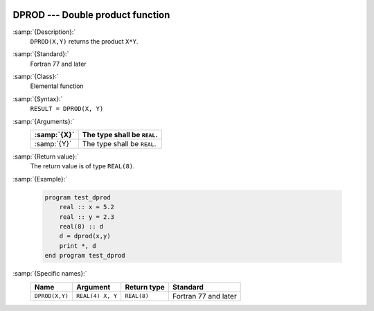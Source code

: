   .. _dprod:

DPROD --- Double product function
*********************************

.. index:: DPROD

.. index:: product, double-precision

:samp:`{Description}:`
  ``DPROD(X,Y)`` returns the product ``X*Y``.

:samp:`{Standard}:`
  Fortran 77 and later

:samp:`{Class}:`
  Elemental function

:samp:`{Syntax}:`
  ``RESULT = DPROD(X, Y)``

:samp:`{Arguments}:`
  ===========  ===========================
  :samp:`{X}`  The type shall be ``REAL``.
  ===========  ===========================
  :samp:`{Y}`  The type shall be ``REAL``.
  ===========  ===========================

:samp:`{Return value}:`
  The return value is of type ``REAL(8)``.

:samp:`{Example}:`

  .. code-block:: fortran

    program test_dprod
        real :: x = 5.2
        real :: y = 2.3
        real(8) :: d
        d = dprod(x,y)
        print *, d
    end program test_dprod

:samp:`{Specific names}:`
  ==============  ================  ===========  ====================
  Name            Argument          Return type  Standard
  ==============  ================  ===========  ====================
  ``DPROD(X,Y)``  ``REAL(4) X, Y``  ``REAL(8)``  Fortran 77 and later
  ==============  ================  ===========  ====================
